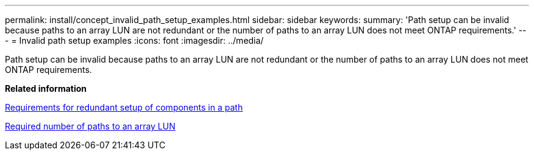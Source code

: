 ---
permalink: install/concept_invalid_path_setup_examples.html
sidebar: sidebar
keywords: 
summary: 'Path setup can be invalid because paths to an array LUN are not redundant or the number of paths to an array LUN does not meet ONTAP requirements.'
---
= Invalid path setup examples
:icons: font
:imagesdir: ../media/

[.lead]
Path setup can be invalid because paths to an array LUN are not redundant or the number of paths to an array LUN does not meet ONTAP requirements.

*Related information*

xref:concept_requirement_for_redundant_setup_of_components_in_a_path.adoc[Requirements for redundant setup of components in a path]

xref:concept_required_number_of_paths_to_an_array_lun.adoc[Required number of paths to an array LUN]
